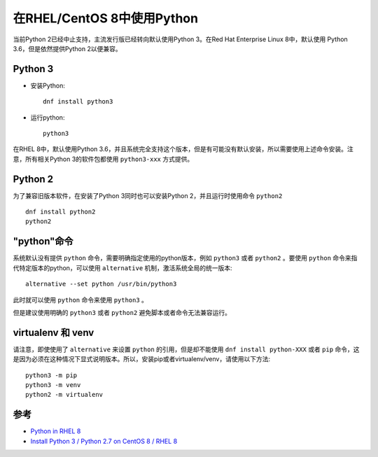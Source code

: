 .. _python_in_rhel8:

===========================
在RHEL/CentOS 8中使用Python
===========================

当前Python 2已经中止支持，主流发行版已经转向默认使用Python 3。在Red Hat Enterprise Linux 8中，默认使用 Python 3.6，但是依然提供Python 2以便兼容。

Python 3
==========

- 安装Python::

   dnf install python3

- 运行python::

   python3

在RHEL 8中，默认使用Python 3.6，并且系统完全支持这个版本，但是有可能没有默认安装，所以需要使用上述命令安装。注意，所有相关Python 3的软件包都使用 ``python3-xxx`` 方式提供。

Python 2
===========

为了兼容旧版本软件，在安装了Python 3同时也可以安装Python 2，并且运行时使用命令 ``python2`` ::

   dnf install python2
   python2

"python"命令
==============

系统默认没有提供 ``python`` 命令，需要明确指定使用的python版本，例如 ``python3`` 或者 ``python2`` 。要使用 ``python`` 命令来指代特定版本的python，可以使用 ``alternative`` 机制，激活系统全局的统一版本::

   alternative --set python /usr/bin/python3

此时就可以使用 ``python`` 命令来使用 ``python3`` 。

但是建议使用明确的 ``python3`` 或者 ``python2`` 避免脚本或者命令无法兼容运行。

virtualenv 和 venv
====================

请注意，即使使用了 ``alternative`` 来设置 ``python`` 的引用，但是却不能使用 ``dnf install python-XXX`` 或者 ``pip`` 命令，这是因为必须在这种情况下显式说明版本。所以，安装pip或者virtualenv/venv，请使用以下方法::

   python3 -m pip
   python3 -m venv
   python2 -m virtualenv

参考
=====

- `Python in RHEL 8 <https://developers.redhat.com/blog/2018/11/14/python-in-rhel-8/>`_
- `Install Python 3 / Python 2.7 on CentOS 8 / RHEL 8 <https://computingforgeeks.com/how-to-install-python-3-python-2-7-on-rhel-8/>`_
